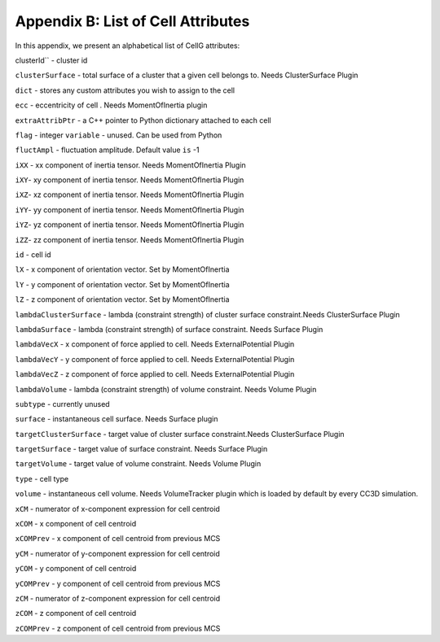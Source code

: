 Appendix B: List of Cell Attributes
=============================================

In this appendix, we present an alphabetical list of CellG attributes:

clusterId`` - cluster id

``clusterSurface`` - total surface of a cluster that a given cell belongs
to. Needs ClusterSurface Plugin

``dict`` - stores any custom attributes you wish to assign to the cell

``ecc`` - eccentricity of cell . Needs MomentOfInertia plugin

``extraAttribPtr`` - a C++ pointer to Python dictionary attached to each
cell

``flag`` - integer ``variable`` - unused. Can be used from Python

``fluctAmpl`` - fluctuation amplitude. Default value ``is`` -1

``iXX`` - xx component of inertia tensor. Needs MomentOfInertia Plugin

``iXY``- xy component of inertia tensor. Needs MomentOfInertia Plugin

``iXZ``- xz component of inertia tensor. Needs MomentOfInertia Plugin

``iYY``- yy component of inertia tensor. Needs MomentOfInertia Plugin

``iYZ``- yz component of inertia tensor. Needs MomentOfInertia Plugin

``iZZ``- zz component of inertia tensor. Needs MomentOfInertia Plugin

``id`` - cell id

``lX`` - x component of orientation vector. Set by MomentOfInertia

``lY`` - y component of orientation vector. Set by MomentOfInertia

``lZ`` - z component of orientation vector. Set by MomentOfInertia

``lambdaClusterSurface`` - lambda (constraint strength) of cluster surface
constraint.Needs ClusterSurface Plugin

``lambdaSurface`` - lambda (constraint strength) of surface constraint.
Needs Surface Plugin

``lambdaVecX`` - x component of force applied to cell. Needs
ExternalPotential Plugin

``lambdaVecY`` - y component of force applied to cell. Needs
ExternalPotential Plugin

``lambdaVecZ`` - z component of force applied to cell. Needs
ExternalPotential Plugin

``lambdaVolume`` - lambda (constraint strength) of volume constraint. Needs
Volume Plugin

``subtype`` - currently unused

``surface`` - instantaneous cell surface. Needs Surface plugin

``targetClusterSurface`` - target value of cluster surface constraint.Needs
ClusterSurface Plugin

``targetSurface`` - target value of surface constraint. Needs Surface Plugin

``targetVolume`` - target value of volume constraint. Needs Volume Plugin

``type`` - cell type

``volume`` - instantaneous cell volume. Needs VolumeTracker plugin which is
loaded by default by every CC3D simulation.

``xCM`` - numerator of x-component expression for cell centroid

``xCOM`` - x component of cell centroid

``xCOMPrev`` - x component of cell centroid from previous MCS

``yCM`` - numerator of y-component expression for cell centroid

``yCOM`` - y component of cell centroid

``yCOMPrev`` - y component of cell centroid from previous MCS

``zCM`` - numerator of z-component expression for cell centroid

``zCOM`` - z component of cell centroid

``zCOMPrev`` - z component of cell centroid from previous MCS
